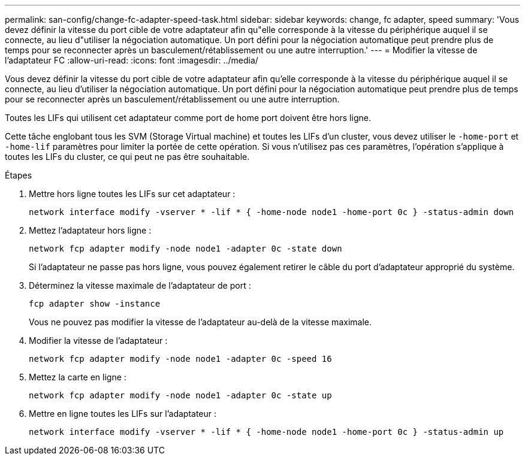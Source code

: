---
permalink: san-config/change-fc-adapter-speed-task.html 
sidebar: sidebar 
keywords: change, fc adapter, speed 
summary: 'Vous devez définir la vitesse du port cible de votre adaptateur afin qu"elle corresponde à la vitesse du périphérique auquel il se connecte, au lieu d"utiliser la négociation automatique. Un port défini pour la négociation automatique peut prendre plus de temps pour se reconnecter après un basculement/rétablissement ou une autre interruption.' 
---
= Modifier la vitesse de l'adaptateur FC
:allow-uri-read: 
:icons: font
:imagesdir: ../media/


[role="lead"]
Vous devez définir la vitesse du port cible de votre adaptateur afin qu'elle corresponde à la vitesse du périphérique auquel il se connecte, au lieu d'utiliser la négociation automatique. Un port défini pour la négociation automatique peut prendre plus de temps pour se reconnecter après un basculement/rétablissement ou une autre interruption.

Toutes les LIFs qui utilisent cet adaptateur comme port de home port doivent être hors ligne.

Cette tâche englobant tous les SVM (Storage Virtual machine) et toutes les LIFs d'un cluster, vous devez utiliser le `-home-port` et `-home-lif` paramètres pour limiter la portée de cette opération. Si vous n'utilisez pas ces paramètres, l'opération s'applique à toutes les LIFs du cluster, ce qui peut ne pas être souhaitable.

.Étapes
. Mettre hors ligne toutes les LIFs sur cet adaptateur :
+
`network interface modify -vserver * -lif * { -home-node node1 -home-port 0c } -status-admin down`

. Mettez l'adaptateur hors ligne :
+
`network fcp adapter modify -node node1 -adapter 0c -state down`

+
Si l'adaptateur ne passe pas hors ligne, vous pouvez également retirer le câble du port d'adaptateur approprié du système.

. Déterminez la vitesse maximale de l'adaptateur de port :
+
`fcp adapter show -instance`

+
Vous ne pouvez pas modifier la vitesse de l'adaptateur au-delà de la vitesse maximale.

. Modifier la vitesse de l'adaptateur :
+
`network fcp adapter modify -node node1 -adapter 0c -speed 16`

. Mettez la carte en ligne :
+
`network fcp adapter modify -node node1 -adapter 0c -state up`

. Mettre en ligne toutes les LIFs sur l'adaptateur :
+
`network interface modify -vserver * -lif * { -home-node node1 -home-port 0c } -status-admin up`


